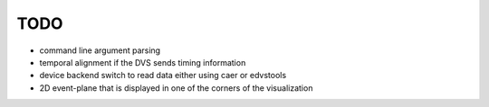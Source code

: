 TODO
====
* command line argument parsing
* temporal alignment if the DVS sends timing information
* device backend switch to read data either using caer or edvstools
* 2D event-plane that is displayed in one of the corners of the visualization
